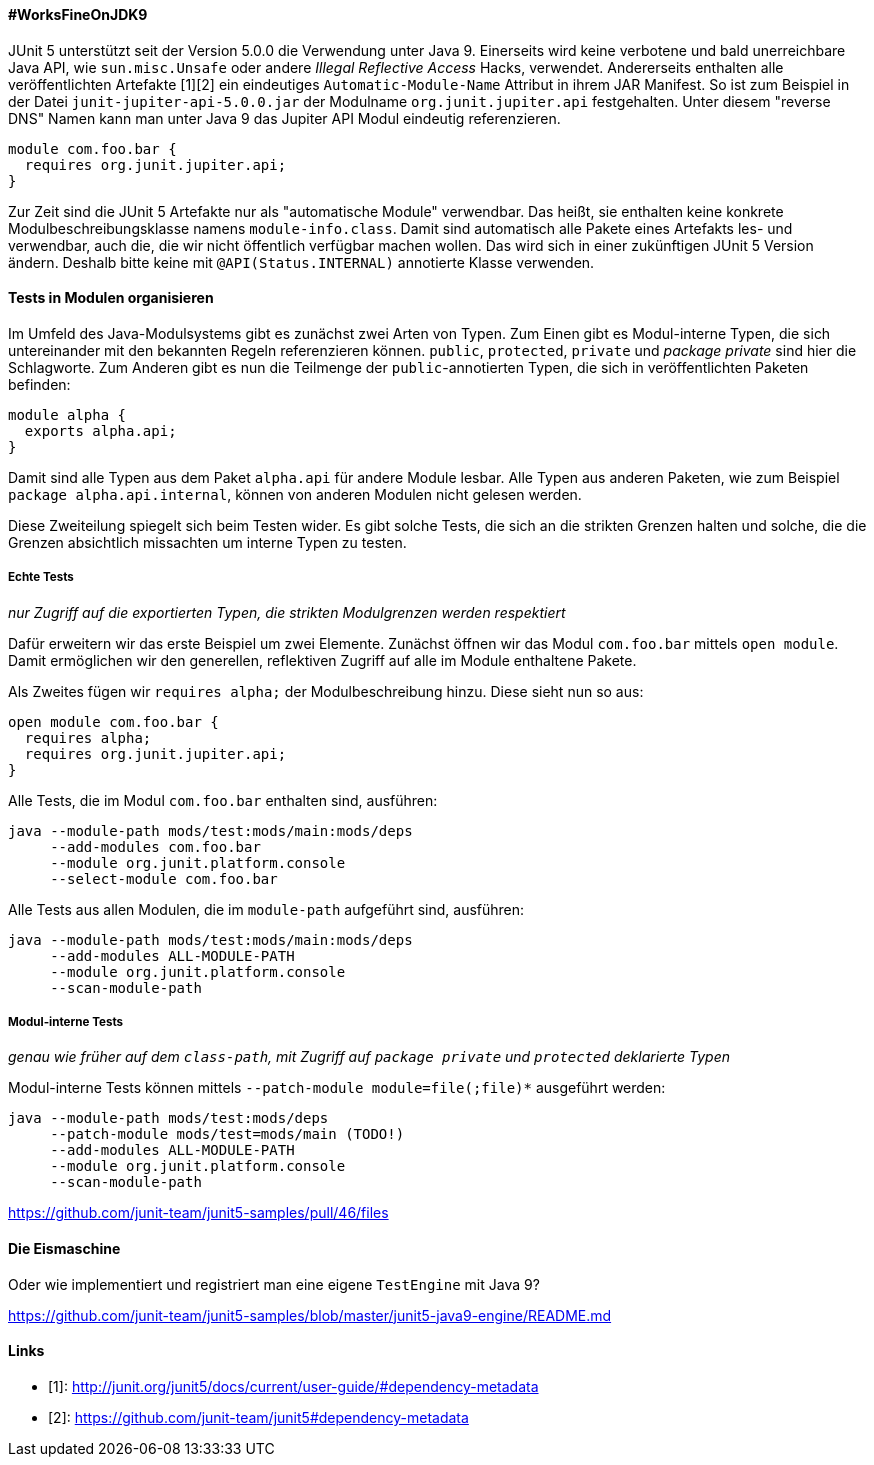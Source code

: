 ==== #WorksFineOnJDK9

JUnit 5 unterstützt seit der Version 5.0.0 die Verwendung unter Java 9.
Einerseits wird keine verbotene und bald unerreichbare Java API, wie `sun.misc.Unsafe` oder andere _Illegal Reflective Access_ Hacks, verwendet.
Andererseits enthalten alle veröffentlichten Artefakte [1][2] ein eindeutiges `Automatic-Module-Name` Attribut in ihrem JAR Manifest.
So ist zum Beispiel in der Datei `junit-jupiter-api-5.0.0.jar` der Modulname `org.junit.jupiter.api` festgehalten.
Unter diesem "reverse DNS" Namen kann man unter Java 9 das Jupiter API Modul eindeutig referenzieren.

```java
module com.foo.bar {
  requires org.junit.jupiter.api;
}
```

Zur Zeit sind die JUnit 5 Artefakte nur als "automatische Module" verwendbar.
Das heißt, sie enthalten keine konkrete Modulbeschreibungsklasse namens `module-info.class`.
Damit sind automatisch alle Pakete eines Artefakts les- und verwendbar, auch die, die wir nicht öffentlich verfügbar machen wollen.
Das wird sich in einer zukünftigen JUnit 5 Version ändern.
Deshalb bitte keine mit `@API(Status.INTERNAL)` annotierte Klasse verwenden.

==== Tests in Modulen organisieren

Im Umfeld des Java-Modulsystems gibt es zunächst zwei Arten von Typen.
Zum Einen gibt es Modul-interne Typen, die sich untereinander mit den bekannten Regeln referenzieren können.
`public`, `protected`, `private` und _package private_ sind hier die Schlagworte.
Zum Anderen gibt es nun die Teilmenge der `public`-annotierten Typen, die sich in veröffentlichten Paketen befinden:

```java
module alpha {
  exports alpha.api;
}
```

Damit sind alle Typen aus dem Paket `alpha.api` für andere Module lesbar.
Alle Typen aus anderen Paketen, wie zum Beispiel `package alpha.api.internal`, können von anderen Modulen nicht gelesen werden.

Diese Zweiteilung spiegelt sich beim Testen wider.
Es gibt solche Tests, die sich an die strikten Grenzen halten und solche, die die Grenzen absichtlich missachten um interne Typen zu testen.

===== Echte Tests

_nur Zugriff auf die exportierten Typen, die strikten Modulgrenzen werden respektiert_

Dafür erweitern wir das erste Beispiel um zwei Elemente.
Zunächst öffnen wir das Modul `com.foo.bar` mittels `open module`.
Damit ermöglichen wir den generellen, reflektiven Zugriff auf alle im Module enthaltene Pakete.

Als Zweites fügen wir `requires alpha;` der Modulbeschreibung hinzu.
Diese sieht nun so aus:

```java
open module com.foo.bar {
  requires alpha;
  requires org.junit.jupiter.api;
}
```

Alle Tests, die im Modul `com.foo.bar` enthalten sind, ausführen:

```java
java --module-path mods/test:mods/main:mods/deps
     --add-modules com.foo.bar
     --module org.junit.platform.console
     --select-module com.foo.bar
```

Alle Tests aus allen Modulen, die im `module-path` aufgeführt sind, ausführen:

```java
java --module-path mods/test:mods/main:mods/deps
     --add-modules ALL-MODULE-PATH
     --module org.junit.platform.console
     --scan-module-path
```
===== Modul-interne Tests

_genau wie früher auf dem `class-path`, mit Zugriff auf `package private` und `protected` deklarierte Typen_

Modul-interne Tests können mittels `--patch-module module=file(;file)*` ausgeführt werden:

```java
java --module-path mods/test:mods/deps
     --patch-module mods/test=mods/main (TODO!)
     --add-modules ALL-MODULE-PATH
     --module org.junit.platform.console
     --scan-module-path
```

// Ideen aus `junit5-java9-modulepath` holen bzw. beschreiben

https://github.com/junit-team/junit5-samples/pull/46/files

==== Die Eismaschine

Oder wie implementiert und registriert man eine eigene `TestEngine` mit Java 9?

// Text aus `junit5-java9-engine` übersetzen

https://github.com/junit-team/junit5-samples/blob/master/junit5-java9-engine/README.md

==== Links
- [1]: http://junit.org/junit5/docs/current/user-guide/#dependency-metadata
- [2]: https://github.com/junit-team/junit5#dependency-metadata